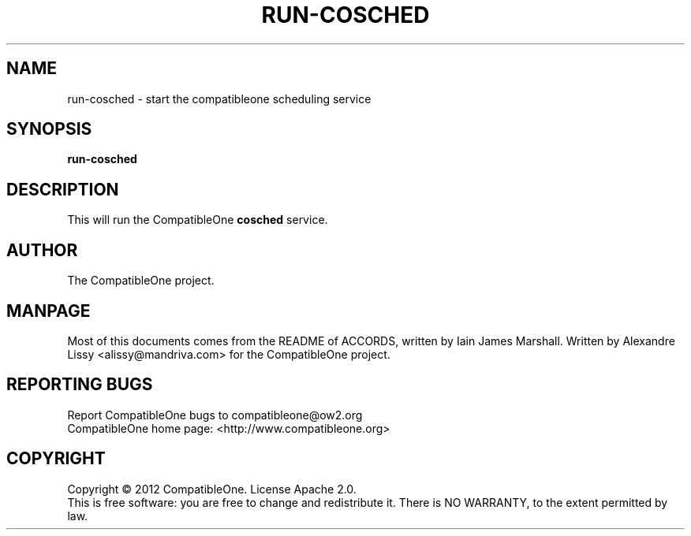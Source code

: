 .TH RUN-COSCHED "7" "October 2012" "CompatibleOne" "Platform"
.SH NAME
run\-cosched \- start the compatibleone scheduling service
.SH SYNOPSIS
\fBrun-cosched\fR
.PP
.SH DESCRIPTION
.\" Add any additional description here
.PP
This will run the CompatibleOne \fBcosched\fR service.
.SH AUTHOR
The CompatibleOne project.
.SH MANPAGE
Most of this documents comes from the README of ACCORDS, written by Iain James Marshall.
Written by Alexandre Lissy <alissy@mandriva.com> for the CompatibleOne project.
.SH "REPORTING BUGS"
Report CompatibleOne bugs to compatibleone@ow2.org
.br
CompatibleOne home page: <http://www.compatibleone.org>
.SH COPYRIGHT
Copyright \(co 2012 CompatibleOne.
License Apache 2.0.
.br
This is free software: you are free to change and redistribute it.
There is NO WARRANTY, to the extent permitted by law.
